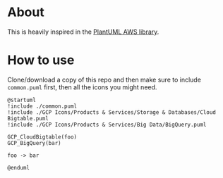 * About

This is heavily inspired in the [[https://github.com/milo-minderbinder/AWS-PlantUML][PlantUML AWS library]].

* How to use

Clone/download a copy of this repo and then make sure to include
~common.puml~ first, then all the icons you might need.

#+BEGIN_SRC plantuml
  @startuml
  !include ./common.puml
  !include ./GCP Icons/Products & Services/Storage & Databases/Cloud Bigtable.puml
  !include ./GCP Icons/Products & Services/Big Data/BigQuery.puml

  GCP_CloudBigtable(foo)
  GCP_BigQuery(bar)

  foo -> bar

  @enduml
#+END_SRC
